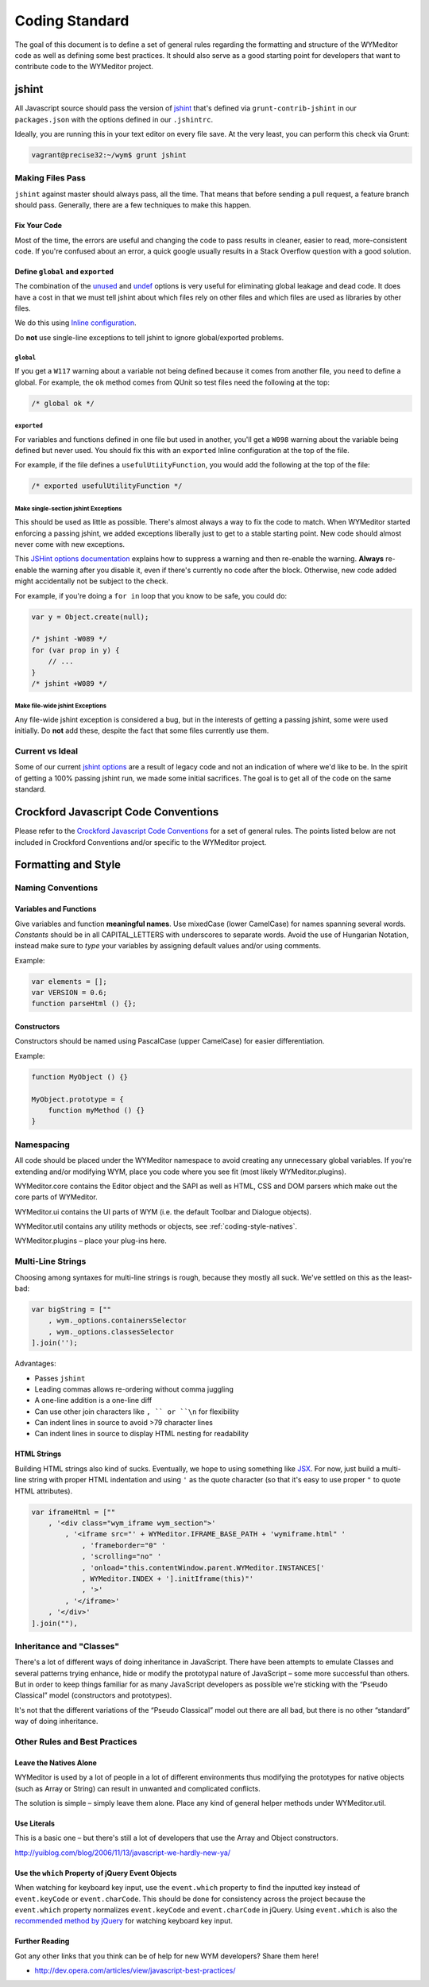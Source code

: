 ###############
Coding Standard
###############

The goal of this document is to define a set of general rules regarding the
formatting and structure of the WYMeditor code as well as defining some best
practices. It should also serve as a good starting point for developers that
want to contribute code to the WYMeditor project.

******
jshint
******

All Javascript source should pass the version of
`jshint <https://github.com/jshint/jshint>`_
that's defined via ``grunt-contrib-jshint``
in our ``packages.json``
with the options defined in our ``.jshintrc``.

Ideally,
you are running this in your text editor
on every file save.
At the very least,
you can perform this check via Grunt:

.. code-block:: shell-session

    vagrant@precise32:~/wym$ grunt jshint

Making Files Pass
=================

``jshint`` against master should always pass,
all the time.
That means that before sending a pull request,
a feature branch should pass.
Generally,
there are a few techniques to make this happen.

Fix Your Code
-------------

Most of the time,
the errors are useful
and changing the code to pass results in cleaner,
easier to read,
more-consistent code.
If you're confused about an error,
a quick google usually results
in a Stack Overflow question with a good solution.

Define ``global`` and ``exported``
----------------------------------

The combination of the `unused <http://www.jshint.com/docs/options/#unused>`_
and `undef <http://www.jshint.com/docs/options/#undef>`_ options
is very useful for eliminating global leakage and dead code.
It does have a cost in that we must tell jshint
about which files rely on other files
and which files are used as libraries by other files.

We do this using `Inline configuration <http://www.jshint.com/docs/config/>`_.

Do **not** use single-line exceptions
to tell jshint to ignore global/exported problems.


``global``
^^^^^^^^^^

If you get a ``W117`` warning
about a variable not being defined
because it comes from another file,
you need to define a global.
For example,
the ``ok`` method comes from QUnit
so test files need the following at the top:

.. code-block:: javascript

    /* global ok */

``exported``
^^^^^^^^^^^^

For variables and functions defined in one file
but used in another,
you'll get a ``W098`` warning
about the variable being defined but never used.
You should fix this with an ``exported`` Inline configuration
at the top of the file.

For example,
if the file defines a ``usefulUtiityFunction``,
you would add the following
at the top of the file:

.. code-block:: javascript

    /* exported usefulUtilityFunction */

Make single-section jshint Exceptions
^^^^^^^^^^^^^^^^^^^^^^^^^^^^^^^^^^^^^

This should be used as little as possible.
There's almost always a way to fix the code
to match.
When WYMeditor started enforcing a passing jshint,
we added exceptions liberally
just to get to a stable starting point.
New code should almost never
come with new exceptions.

This `JSHint options documentation <http://www.jshint.com/docs/config/>`_
explains how to suppress a warning
and then re-enable the warning.
**Always** re-enable the warning
after you disable it,
even if there's currently no code after the block.
Otherwise,
new code added might accidentally
not be subject to the check.

For example,
if you're doing a ``for in`` loop that you know to be safe,
you could do:

.. code-block:: javascript

    var y = Object.create(null);

    /* jshint -W089 */
    for (var prop in y) {
        // ...
    }
    /* jshint +W089 */

Make file-wide jshint Exceptions
^^^^^^^^^^^^^^^^^^^^^^^^^^^^^^^^

Any file-wide jshint exception is considered a bug,
but in the interests of getting a passing jshint,
some were used initially.
Do **not** add these,
despite the fact that some files currently use them.

Current vs Ideal
================

Some of our current `jshint options <http://www.jshint.com/docs/options/>`_
are a result of legacy code
and not an indication of where we'd like to be.
In the spirit of getting a 100% passing jshint run,
we made some initial sacrifices.
The goal is to get all of the code on the same standard.

*************************************
Crockford Javascript Code Conventions
*************************************

Please refer to the `Crockford Javascript Code
Conventions <http://javascript.crockford.com/code.html>`_ for a set of general
rules. The points listed below are not included in Crockford Conventions and/or
specific to the WYMeditor project.

********************
Formatting and Style
********************

Naming Conventions
==================

Variables and Functions
-----------------------

Give variables and function **meaningful names**. Use mixedCase (lower
CamelCase) for names spanning several words. `Constants` should be in all
CAPITAL_LETTERS with underscores to separate words.  Avoid the use of Hungarian
Notation, instead make sure to `type` your variables by assigning default
values and/or using comments.

Example:

.. code-block:: javascript

    var elements = [];
    var VERSION = 0.6;
    function parseHtml () {};

Constructors
------------

Constructors should be named using PascalCase (upper CamelCase) for easier
differentiation.

Example:

.. code-block:: javascript

    function MyObject () {}

    MyObject.prototype = {
        function myMethod () {}
    }

Namespacing
===========

All code should be placed under the WYMeditor namespace to avoid creating any
unnecessary global variables. If you're extending and/or modifying WYM, place
you code where you see fit (most likely WYMeditor.plugins).

WYMeditor.core contains the Editor object and the SAPI as well as HTML, CSS and
DOM parsers which make out the core parts of WYMeditor.

WYMeditor.ui contains the UI parts of WYM (i.e. the default Toolbar and
Dialogue objects).

WYMeditor.util contains any utility methods or objects, see :ref:`coding-style-natives`.

WYMeditor.plugins – place your plug-ins here.

Multi-Line Strings
==================

Choosing among syntaxes for multi-line strings is rough,
because they mostly all suck.
We've settled on this as the least-bad:

.. code-block:: javascript

    var bigString = [""
        , wym._options.containersSelector
        , wym._options.classesSelector
    ].join('');

Advantages:

* Passes ``jshint``
* Leading commas allows re-ordering without comma juggling
* A one-line addition is a one-line diff
* Can use other join characters like ``, `` or ``\n`` for flexibility
* Can indent lines in source to avoid >79 character lines
* Can indent lines in source to display HTML nesting for readability

HTML Strings
------------

Building HTML strings also kind of sucks.
Eventually,
we hope to using something like `JSX <http://facebook.github.io/react/docs/jsx-in-depth.html>`_.
For now,
just build a multi-line string with proper HTML indentation
and using ``'`` as the quote character
(so that it's easy to use proper ``"`` to quote HTML attributes).

.. code-block:: javascript

    var iframeHtml = [""
        , '<div class="wym_iframe wym_section">'
            , '<iframe src="' + WYMeditor.IFRAME_BASE_PATH + 'wymiframe.html" '
                , 'frameborder="0" '
                , 'scrolling="no" '
                , 'onload="this.contentWindow.parent.WYMeditor.INSTANCES['
                , WYMeditor.INDEX + '].initIframe(this)"'
                , '>'
            , '</iframe>'
        , '</div>'
    ].join(""),

Inheritance and "Classes"
=========================

There's a lot of different ways of doing inheritance in JavaScript. There have
been attempts to emulate Classes and several patterns trying enhance, hide or
modify the prototypal nature of JavaScript – some more successful than others.
But in order to keep things familiar for as many JavaScript developers as
possible we're sticking with the “Pseudo Classical” model (constructors and
prototypes).

It's not that the different variations of the “Pseudo Classical” model out
there are all bad, but there is no other “standard” way of doing inheritance.

Other Rules and Best Practices
==============================

.. _coding-style-natives:

Leave the Natives Alone
-----------------------

WYMeditor is used by a lot of people in a lot of different environments thus
modifying the prototypes for native objects (such as Array or String) can
result in unwanted and complicated conflicts.

The solution is simple – simply leave them alone. Place any kind of general
helper methods under WYMeditor.util.

Use Literals
------------

This is a basic one – but there's still a lot of developers that use the Array
and Object constructors.

http://yuiblog.com/blog/2006/11/13/javascript-we-hardly-new-ya/

Use the ``which`` Property of jQuery Event Objects
--------------------------------------------------

When watching for keyboard key input, use the ``event.which`` property to find
the inputted key instead of ``event.keyCode`` or ``event.charCode``. This
should be done for consistency across the project because the ``event.which``
property normalizes ``event.keyCode`` and ``event.charCode`` in jQuery. Using
``event.which`` is also the `recommended method by jQuery
<http://api.jquery.com/event.which/>`_ for watching keyboard key input.

Further Reading
---------------

Got any other links that you think can be of help for new WYM developers? Share
them here!

* http://dev.opera.com/articles/view/javascript-best-practices/
